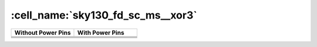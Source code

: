 
:cell_name:`sky130_fd_sc_ms__xor3`
==================================

.. list-table::
   :header-rows: 1
   :widths: 50 50

   * - Without Power Pins
     - With Power Pins

   * -
       .. no-license:: sky130_fd_sc_ms__xor3.blackbox.v
          :language: verilog
          :linenos:

     -
       .. no-license:: sky130_fd_sc_ms__xor3.pp.blackbox.v
          :language: verilog
          :linenos:

   * -
       .. image:: sky130_fd_sc_ms__xor3.symbol.svg
     -
       .. image:: sky130_fd_sc_ms__xor3.pp.symbol.svg

   * - .. image:: sky130_fd_sc_ms__xor3.schematic.svg
     - .. image:: sky130_fd_sc_ms__xor3.pp.schematic.svg

   * - .. image:: sky130_fd_sc_ms__xor3.schematic.svg
     - .. image:: sky130_fd_sc_ms__xor3.pp.schematic.svg


